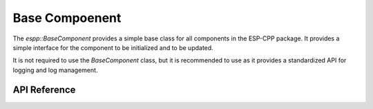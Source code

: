 Base Compoenent
***************

The `espp::BaseComponent` provides a simple base class for all components in the
ESP-CPP package. It provides a simple interface for the component to be
initialized and to be updated.

It is not required to use the `BaseComponent` class, but it is recommended to
use as it provides a standardized API for logging and log management.

.. ---------------------------- API Reference ----------------------------------

API Reference
-------------

.. include-build-file:: inc/base_component.inc
